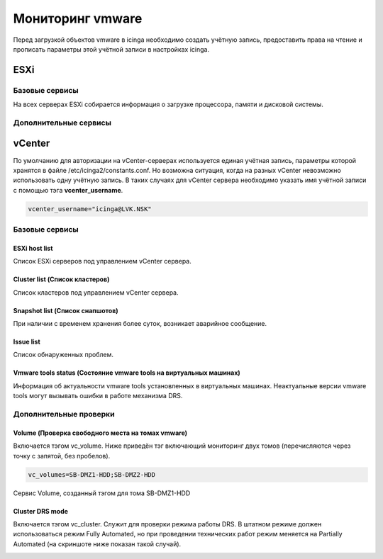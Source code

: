 
Мониторинг vmware
=================

Перед загрузкой объектов vmware в icinga необходимо создать учётную запись, предоставить права на чтение и прописать параметры этой учётной записи в настройках icinga.

ESXi
----

Базовые сервисы
~~~~~~~~~~~~~~~

На всех серверах ESXi собирается информация о загрузке процессора, памяти и дисковой системы. 

Дополнительные сервисы
~~~~~~~~~~~~~~~~~~~~~~


vCenter
-------

По умолчанию для авторизации на vCenter-серверах используется единая учётная запись, параметры которой хранятся в файле /etc/icinga2/constants.conf. Но возможна ситуация, когда на разных vCenter невозможно использовать одну учётную запись. В таких случаях для vCenter сервера необходимо указать имя учётной записи с помощью тэга **vcenter_username**. 

.. code-block:: python

    vcenter_username="icinga@LVK.NSK"


Базовые сервисы
~~~~~~~~~~~~~~~

ESXi host list
""""""""""""""

Список ESXi серверов под управлением vCenter сервера.

.. image:: _static/esxi-host-list.png


Cluster list (Список кластеров)
"""""""""""""""""""""""""""""""

Список кластеров под управлением vCenter сервера.

.. image:: _static/cluster-list.png


Snapshot list (Список снапшотов)
""""""""""""""""""""""""""""""""

При наличии с временем хранения более суток, возникает аварийное сообщение.

.. image:: _static/snapshot-list.png


Issue list
""""""""""

Список обнаруженных проблем.

.. image:: _static/issue-list.png



Vmware tools status (Состояние vmware tools на виртуальных машинах)
"""""""""""""""""""""""""""""""""""""""""""""""""""""""""""""""""""

Информация об актуальности vmware tools установленных в виртуальных машинах. Неактуальные версии vmware tools могут вызывать ошибки в работе механизма DRS.

.. image:: _static/vmware-tools-status.png


Дополнительные проверки
~~~~~~~~~~~~~~~~~~~~~~~


Volume (Проверка свободного места на томах vmware)
""""""""""""""""""""""""""""""""""""""""""""""""""

Включается тэгом vc_volume. Ниже приведён тэг включающий мониторинг двух томов (перечисляются через точку с запятой, без пробелов).

.. code-block:: python

    vc_volumes=SB-DMZ1-HDD;SB-DMZ2-HDD

Сервис Volume, созданный тэгом для тома SB-DMZ1-HDD

.. image:: _static/volume-service.png


Cluster DRS mode
""""""""""""""""

Включается тэгом vc_cluster. Служит для проверки режима работы DRS. В штатном режиме должен использоваться режим Fully Automated, но при проведении технических работ режим меняется на Partially Automated (на скриншоте ниже показан такой случай).

.. image:: _static/cluster-drs-mode.png